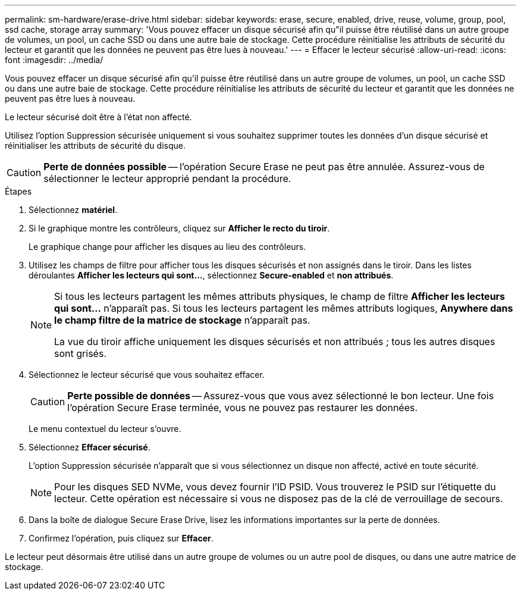 ---
permalink: sm-hardware/erase-drive.html 
sidebar: sidebar 
keywords: erase, secure, enabled, drive, reuse, volume, group, pool, ssd cache, storage array 
summary: 'Vous pouvez effacer un disque sécurisé afin qu"il puisse être réutilisé dans un autre groupe de volumes, un pool, un cache SSD ou dans une autre baie de stockage. Cette procédure réinitialise les attributs de sécurité du lecteur et garantit que les données ne peuvent pas être lues à nouveau.' 
---
= Effacer le lecteur sécurisé
:allow-uri-read: 
:icons: font
:imagesdir: ../media/


[role="lead"]
Vous pouvez effacer un disque sécurisé afin qu'il puisse être réutilisé dans un autre groupe de volumes, un pool, un cache SSD ou dans une autre baie de stockage. Cette procédure réinitialise les attributs de sécurité du lecteur et garantit que les données ne peuvent pas être lues à nouveau.

Le lecteur sécurisé doit être à l'état non affecté.

Utilisez l'option Suppression sécurisée uniquement si vous souhaitez supprimer toutes les données d'un disque sécurisé et réinitialiser les attributs de sécurité du disque.

[CAUTION]
====
*Perte de données possible* -- l'opération Secure Erase ne peut pas être annulée. Assurez-vous de sélectionner le lecteur approprié pendant la procédure.

====
.Étapes
. Sélectionnez *matériel*.
. Si le graphique montre les contrôleurs, cliquez sur *Afficher le recto du tiroir*.
+
Le graphique change pour afficher les disques au lieu des contrôleurs.

. Utilisez les champs de filtre pour afficher tous les disques sécurisés et non assignés dans le tiroir. Dans les listes déroulantes *Afficher les lecteurs qui sont...*, sélectionnez *Secure-enabled* et *non attribués*.
+
[NOTE]
====
Si tous les lecteurs partagent les mêmes attributs physiques, le champ de filtre *Afficher les lecteurs qui sont...* n'apparaît pas. Si tous les lecteurs partagent les mêmes attributs logiques, *Anywhere dans le champ filtre de la matrice de stockage* n'apparaît pas.

La vue du tiroir affiche uniquement les disques sécurisés et non attribués ; tous les autres disques sont grisés.

====
. Sélectionnez le lecteur sécurisé que vous souhaitez effacer.
+
[CAUTION]
====
*Perte possible de données* -- Assurez-vous que vous avez sélectionné le bon lecteur. Une fois l'opération Secure Erase terminée, vous ne pouvez pas restaurer les données.

====
+
Le menu contextuel du lecteur s'ouvre.

. Sélectionnez *Effacer sécurisé*.
+
L'option Suppression sécurisée n'apparaît que si vous sélectionnez un disque non affecté, activé en toute sécurité.

+
[NOTE]
====
Pour les disques SED NVMe, vous devez fournir l'ID PSID. Vous trouverez le PSID sur l'étiquette du lecteur. Cette opération est nécessaire si vous ne disposez pas de la clé de verrouillage de secours.

====
. Dans la boîte de dialogue Secure Erase Drive, lisez les informations importantes sur la perte de données.
. Confirmez l'opération, puis cliquez sur *Effacer*.


Le lecteur peut désormais être utilisé dans un autre groupe de volumes ou un autre pool de disques, ou dans une autre matrice de stockage.
